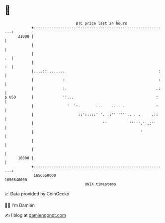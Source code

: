 * 👋

#+begin_example
                                   BTC price last 24 hours                    
               +------------------------------------------------------------+ 
         21000 |                                                            | 
               |                                                            | 
               |                                                         .  | 
               |                                                         :  | 
               |....::........                                          :   | 
               |             :                                          :   | 
               |             :.                                        .:   | 
   $ USD       |             ':...                                     :    | 
               |               '  ':.       ...    .... .              :    | 
               |                    ::':::::' '. .:'''''''.. . .     .::    | 
               |                               ''          '''''.':.:''     | 
               |                                                '           | 
               |                                                            | 
               |                                                            | 
         18000 |                                                            | 
               +------------------------------------------------------------+ 
                1656550000                                        1656640000  
                                       UNIX timestamp                         
#+end_example
📈 Data provided by CoinGecko

🧑‍💻 I'm Damien

✍️ I blog at [[https://www.damiengonot.com][damiengonot.com]]
